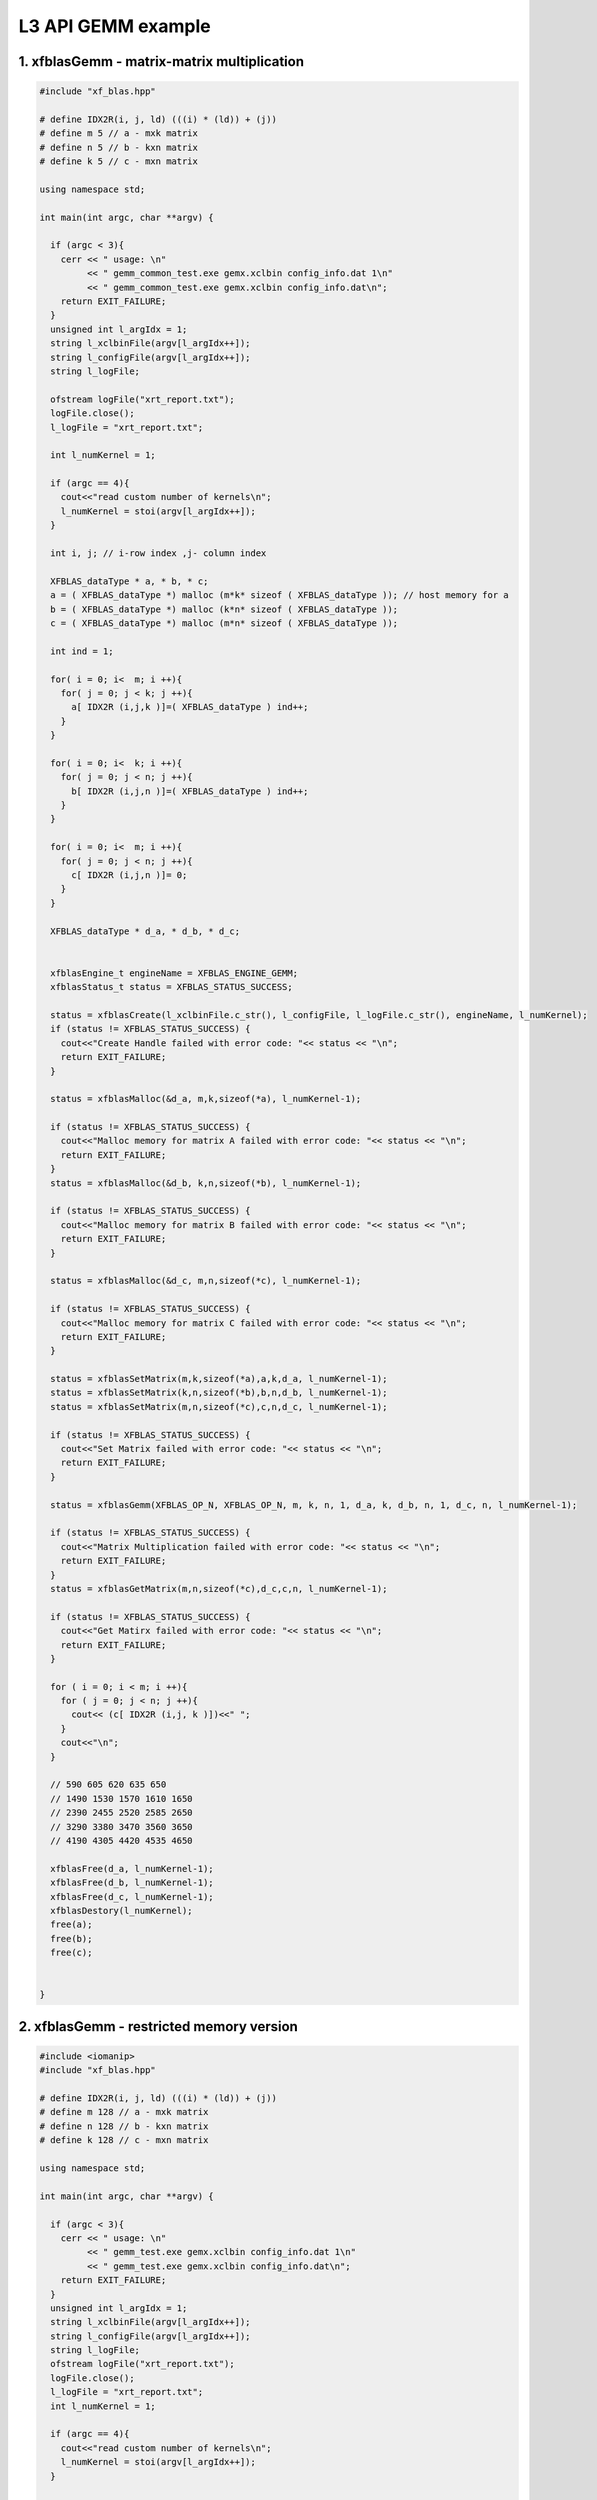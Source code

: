 .. 
   Copyright 2019 Xilinx, Inc.
  
   Licensed under the Apache License, Version 2.0 (the "License");
   you may not use this file except in compliance with the License.
   You may obtain a copy of the License at
  
       http://www.apache.org/licenses/LICENSE-2.0
  
   Unless required by applicable law or agreed to in writing, software
   distributed under the License is distributed on an "AS IS" BASIS,
   WITHOUT WARRANTIES OR CONDITIONS OF ANY KIND, either express or implied.
   See the License for the specific language governing permissions and
   limitations under the License.

.. _example_gemm_l3:

=====================
L3 API GEMM example
=====================


1. xfblasGemm - matrix-matrix multiplication 
---------------------------------------------

.. code-block:: c++

  #include "xf_blas.hpp"
  
  # define IDX2R(i, j, ld) (((i) * (ld)) + (j))
  # define m 5 // a - mxk matrix
  # define n 5 // b - kxn matrix
  # define k 5 // c - mxn matrix
  
  using namespace std;
  
  int main(int argc, char **argv) {
    
    if (argc < 3){
      cerr << " usage: \n"
           << " gemm_common_test.exe gemx.xclbin config_info.dat 1\n"
           << " gemm_common_test.exe gemx.xclbin config_info.dat\n";
      return EXIT_FAILURE; 
    }
    unsigned int l_argIdx = 1;
    string l_xclbinFile(argv[l_argIdx++]);
    string l_configFile(argv[l_argIdx++]);
    string l_logFile;
     
    ofstream logFile("xrt_report.txt");
    logFile.close();
    l_logFile = "xrt_report.txt";
    
    int l_numKernel = 1;
    
    if (argc == 4){
      cout<<"read custom number of kernels\n";
      l_numKernel = stoi(argv[l_argIdx++]); 
    }
    
    int i, j; // i-row index ,j- column index
  
    XFBLAS_dataType * a, * b, * c;
    a = ( XFBLAS_dataType *) malloc (m*k* sizeof ( XFBLAS_dataType )); // host memory for a
    b = ( XFBLAS_dataType *) malloc (k*n* sizeof ( XFBLAS_dataType )); 
    c = ( XFBLAS_dataType *) malloc (m*n* sizeof ( XFBLAS_dataType )); 
    
    int ind = 1;
    
    for( i = 0; i<  m; i ++){ 
      for( j = 0; j < k; j ++){ 
        a[ IDX2R (i,j,k )]=( XFBLAS_dataType ) ind++; 
      } 
    } 
  
    for( i = 0; i<  k; i ++){ 
      for( j = 0; j < n; j ++){ 
        b[ IDX2R (i,j,n )]=( XFBLAS_dataType ) ind++; 
      } 
    } 
  
    for( i = 0; i<  m; i ++){ 
      for( j = 0; j < n; j ++){ 
        c[ IDX2R (i,j,n )]= 0; 
      } 
    } 
      
    XFBLAS_dataType * d_a, * d_b, * d_c;
    
   
    xfblasEngine_t engineName = XFBLAS_ENGINE_GEMM;
    xfblasStatus_t status = XFBLAS_STATUS_SUCCESS;
    
    status = xfblasCreate(l_xclbinFile.c_str(), l_configFile, l_logFile.c_str(), engineName, l_numKernel);
    if (status != XFBLAS_STATUS_SUCCESS) {
      cout<<"Create Handle failed with error code: "<< status << "\n"; 
      return EXIT_FAILURE;   
    }
    
    status = xfblasMalloc(&d_a, m,k,sizeof(*a), l_numKernel-1);
    
    if (status != XFBLAS_STATUS_SUCCESS) {
      cout<<"Malloc memory for matrix A failed with error code: "<< status << "\n"; 
      return EXIT_FAILURE;   
    }
    status = xfblasMalloc(&d_b, k,n,sizeof(*b), l_numKernel-1);
    
    if (status != XFBLAS_STATUS_SUCCESS) {
      cout<<"Malloc memory for matrix B failed with error code: "<< status << "\n"; 
      return EXIT_FAILURE;   
    }
    
    status = xfblasMalloc(&d_c, m,n,sizeof(*c), l_numKernel-1);
    
    if (status != XFBLAS_STATUS_SUCCESS) {
      cout<<"Malloc memory for matrix C failed with error code: "<< status << "\n"; 
      return EXIT_FAILURE;   
    }
    
    status = xfblasSetMatrix(m,k,sizeof(*a),a,k,d_a, l_numKernel-1);
    status = xfblasSetMatrix(k,n,sizeof(*b),b,n,d_b, l_numKernel-1);
    status = xfblasSetMatrix(m,n,sizeof(*c),c,n,d_c, l_numKernel-1);
    
    if (status != XFBLAS_STATUS_SUCCESS) {
      cout<<"Set Matrix failed with error code: "<< status << "\n"; 
      return EXIT_FAILURE;   
    }
    
    status = xfblasGemm(XFBLAS_OP_N, XFBLAS_OP_N, m, k, n, 1, d_a, k, d_b, n, 1, d_c, n, l_numKernel-1);
    
    if (status != XFBLAS_STATUS_SUCCESS) {
      cout<<"Matrix Multiplication failed with error code: "<< status << "\n"; 
      return EXIT_FAILURE;   
    }
    status = xfblasGetMatrix(m,n,sizeof(*c),d_c,c,n, l_numKernel-1);
    
    if (status != XFBLAS_STATUS_SUCCESS) {
      cout<<"Get Matirx failed with error code: "<< status << "\n"; 
      return EXIT_FAILURE;   
    }
    
    for ( i = 0; i < m; i ++){
      for ( j = 0; j < n; j ++){
        cout<< (c[ IDX2R (i,j, k )])<<" ";
      }
      cout<<"\n";
    }
    
    // 590 605 620 635 650 
    // 1490 1530 1570 1610 1650 
    // 2390 2455 2520 2585 2650 
    // 3290 3380 3470 3560 3650 
    // 4190 4305 4420 4535 4650 
  
    xfblasFree(d_a, l_numKernel-1);
    xfblasFree(d_b, l_numKernel-1);
    xfblasFree(d_c, l_numKernel-1);
    xfblasDestory(l_numKernel);
    free(a);
    free(b);
    free(c);
    
    
  }
  
2. xfblasGemm - restricted memory version
-------------------------------------------

.. code-block:: c++
  
  #include <iomanip>
  #include "xf_blas.hpp"

  # define IDX2R(i, j, ld) (((i) * (ld)) + (j))
  # define m 128 // a - mxk matrix
  # define n 128 // b - kxn matrix
  # define k 128 // c - mxn matrix

  using namespace std;
  
  int main(int argc, char **argv) {
    
    if (argc < 3){
      cerr << " usage: \n"
           << " gemm_test.exe gemx.xclbin config_info.dat 1\n"
           << " gemm_test.exe gemx.xclbin config_info.dat\n";
      return EXIT_FAILURE; 
    }
    unsigned int l_argIdx = 1;
    string l_xclbinFile(argv[l_argIdx++]);
    string l_configFile(argv[l_argIdx++]);  
    string l_logFile;
    ofstream logFile("xrt_report.txt");
    logFile.close();
    l_logFile = "xrt_report.txt";
    int l_numKernel = 1;
    
    if (argc == 4){
      cout<<"read custom number of kernels\n";
      l_numKernel = stoi(argv[l_argIdx++]); 
    }
    
    xfblasEngine_t engineName = XFBLAS_ENGINE_GEMM;
    xfblasStatus_t status = xfblasCreate(l_xclbinFile.c_str(), l_configFile, l_logFile.c_str(), engineName, l_numKernel);
    if (status != XFBLAS_STATUS_SUCCESS) {
      cout<<"Create Handle failed with error code: "<< status << "\n"; 
      xfblasDestory();
      return EXIT_FAILURE;   
    }
      
    int i, j; // i-row l_numKernel -1 ,j- column l_numKernel -1
    XFBLAS_dataType * a, * b, * c;
    
    posix_memalign((void** )&a, 4096, m*k* sizeof ( XFBLAS_dataType ));
    posix_memalign((void** )&b, 4096, k*n* sizeof ( XFBLAS_dataType ));
    posix_memalign((void** )&c, 4096, m*n* sizeof ( XFBLAS_dataType ));
    
    int ind = 1;
    for( i = 0; i<  m; i ++){ 
      for( j = 0; j < k; j ++){ 
        a[ IDX2R (i,j,k )]= (XFBLAS_dataType) ind++; 
      } 
    } 
    ind = 1;
    for( i = 0; i<  k; i ++){ 
      for( j = 0; j < n; j ++){ 
        b[ IDX2R (i,j,n )]= (XFBLAS_dataType) ind++; 
      } 
    } 
  
    for( i = 0; i<  m; i ++){ 
      for( j = 0; j < n; j ++){ 
        c[ IDX2R (i,j,n )]= 0; 
      } 
    } 
        
    status = xfblasMallocRestricted(m,k,sizeof(*a),a,k, l_numKernel-1);
    if (status != XFBLAS_STATUS_SUCCESS) {
      cout<<"Malloc memory for matrix A failed with error code: "<< status << "\n"; 
      xfblasDestory();
      return EXIT_FAILURE;   
    }
    
    status = xfblasMallocRestricted(k,n,sizeof(*b),b,n, l_numKernel-1);
    
    if (status != XFBLAS_STATUS_SUCCESS) {
      cout<<"Malloc memory for matrix B failed with error code: "<< status << "\n"; 
      xfblasDestory();
      return EXIT_FAILURE;   
    }
    status = xfblasMallocRestricted(m,n,sizeof(*c),c,n, l_numKernel-1);
    
    if (status != XFBLAS_STATUS_SUCCESS) {
      cout<<"Malloc memory for matrix C failed with error code: "<< status << "\n"; 
      xfblasDestory();
      return EXIT_FAILURE;   
    }
    
    status = xfblasSetMatrixRestricted(a, l_numKernel-1);
    status = xfblasSetMatrixRestricted(b, l_numKernel-1);
    status = xfblasSetMatrixRestricted(c, l_numKernel-1);
    if (status != XFBLAS_STATUS_SUCCESS) {
      cout<<"Set Matrix failed with error code: "<< status << "\n"; 
      xfblasDestory();
      return EXIT_FAILURE;   
    }
    
    status = xfblasGemm(XFBLAS_OP_N, XFBLAS_OP_N, m, k, n, 1, a, k, b, n, 1, c, n, l_numKernel-1);
    
    if (status != XFBLAS_STATUS_SUCCESS) {
      cout<<"Matrix Multiplication failed with error code: "<< status << "\n"; 
      xfblasDestory();
      return EXIT_FAILURE;   
    }
    
    status = xfblasGetMatrixRestricted(c, l_numKernel-1);
    
    if (status != XFBLAS_STATUS_SUCCESS) {
      cout<<"Get Matirx failed with error code: "<< status << "\n"; 
      xfblasDestory();
      return EXIT_FAILURE;   
    }
    
    for ( i = 0; i < m; i ++){
      for ( j = 0; j < n; j ++){
        cout<< (c[ IDX2R (i,j, k )])<<" ";
      }
      cout<<"\n";
    }
    
    
    xfblasFree(a, l_numKernel-1);
    xfblasFree(b, l_numKernel-1);
    xfblasFree(c, l_numKernel-1);
    free(a);
    free(b);
    free(c);
    
    xfblasDestory(l_numKernel);
  
    return EXIT_SUCCESS;
  }

3. xfblasGemm - pre-allocated memory version
---------------------------------------------

.. code-block:: c++
  
  #include "xf_blas.hpp"
  
  # define IDX2R(i, j, ld) (((i) * (ld)) + (j))
  # define m 5 // a - mxk matrix
  # define n 5 // b - kxn matrix
  # define k 5 // c - mxn matrix
  
  using namespace std;
  
  int main(int argc, char **argv) {
    
    if (argc < 3){
      cerr << " usage: \n"
           << " gemm_pre_allocated_test.exe gemx.xclbin config_info.dat\n";
      return EXIT_FAILURE; 
    }
    unsigned int l_argIdx = 1;
    string l_xclbinFile(argv[l_argIdx++]);
    string l_configFile(argv[l_argIdx++]);
    string l_logFile;
    
    ofstream logFile("xrt_report.txt");
    logFile.close();
    l_logFile = "xrt_report.txt";
    
    int i, j; // i-row index ,j- column index
  
    XFBLAS_dataType * a, * b, * c;
    
    int padded_lda, padded_ldb, padded_ldc;
    
    xfblasEngine_t engineName = XFBLAS_ENGINE_GEMM;
    xfblasStatus_t status = XFBLAS_STATUS_SUCCESS;
    
    status = xfblasCreate(l_xclbinFile.c_str(), l_configFile, l_logFile.c_str(), engineName);
    if (status != XFBLAS_STATUS_SUCCESS) {
      cout<<"Create Handle failed with error code: "<< status << "\n"; 
      return EXIT_FAILURE;   
    }
    
    status = xfblasMallocManaged(&a, &padded_lda, m,k,sizeof(*a));
    
    if (status != XFBLAS_STATUS_SUCCESS) {
      cout<<"Malloc memory for matrix A failed with error code: "<< status << "\n"; 
      return EXIT_FAILURE;   
    }
    status = xfblasMallocManaged(&b, &padded_ldb, k,n,sizeof(*b));
    
    if (status != XFBLAS_STATUS_SUCCESS) {
      cout<<"Malloc memory for matrix B failed with error code: "<< status << "\n"; 
      return EXIT_FAILURE;   
    }
    
    status = xfblasMallocManaged(&c, &padded_ldc, m,n,sizeof(*c));
    
    if (status != XFBLAS_STATUS_SUCCESS) {
      cout<<"Malloc memory for matrix C failed with error code: "<< status << "\n"; 
      return EXIT_FAILURE;   
    }
    
    int ind = 1;
  
    for( i = 0; i<  m; i ++){ 
        for( j = 0; j < k; j ++){ 
            a[ IDX2R (i,j,padded_lda)]=( XFBLAS_dataType ) ind++; 
        } 
    } 
    
    for( i = 0; i<  k; i ++){ 
        for( j = 0; j < n; j ++){ 
            b[ IDX2R (i,j,padded_ldb )]=( XFBLAS_dataType ) ind++; 
        } 
    } 
  
    for( i = 0; i<  m; i ++){ 
        for( j = 0; j < n; j ++){ 
            c[ IDX2R (i,j,padded_ldc )]= 1; 
        } 
    } 
    
    cout<< "C before running GEMM\n";
    
    for ( i = 0; i < m; i ++){
          for ( j = 0; j < n; j ++){
              cout<< (c[ IDX2R (i,j,padded_ldc)])<<" ";
          }
          cout<<"\n";
    }
      
    status = xfblasGemm(XFBLAS_OP_N, XFBLAS_OP_N, m, k, n, 1, a, k, b, n, 1, c, n);
    
    status = xfblasDeviceSynchronize();
    
    if (status != XFBLAS_STATUS_SUCCESS) {
      cout<<"Matrix Multiplication failed with error code: "<< status << "\n"; 
      return EXIT_FAILURE;   
    }
  
    cout<<"C after running GEMM\n";
    
    for ( i = 0; i < m; i ++){
          for ( j = 0; j < n; j ++){
              cout<< (c[ IDX2R (i,j, padded_ldc)])<<" ";
          }
          cout<<"\n";
    }
    
    //  591 606 621 636 651 
    // 1491 1531 1571 1611 1651 
    // 2391 2456 2521 2586 2651 
    // 3291 3381 3471 3561 3651 
    // 4191 4306 4421 4536 4651 
  
    
    xfblasFree(a);
    xfblasFree(b);
    xfblasFree(c);
    xfblasDestory();
    
  }
  
